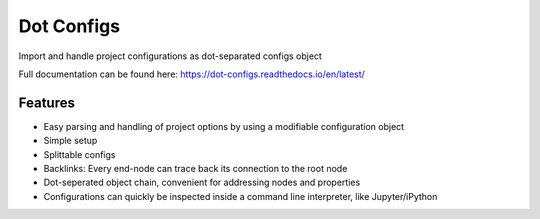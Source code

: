 =============================
Dot Configs
=============================

.. image:: https://badge.fury.io/py/dot-configs.svg
    :target: https://badge.fury.io/py/dot-configs

Import and handle project configurations as dot-separated configs object

Full documentation can be found here:
https://dot-configs.readthedocs.io/en/latest/


Features
--------

* Easy parsing and handling of project options by using a modifiable configuration object
* Simple setup
* Splittable configs
* Backlinks: Every end-node can trace back its connection to the root node
* Dot-seperated object chain, convenient for addressing nodes and properties
* Configurations can quickly be inspected inside a command line interpreter, like
  Jupyter/iPython

